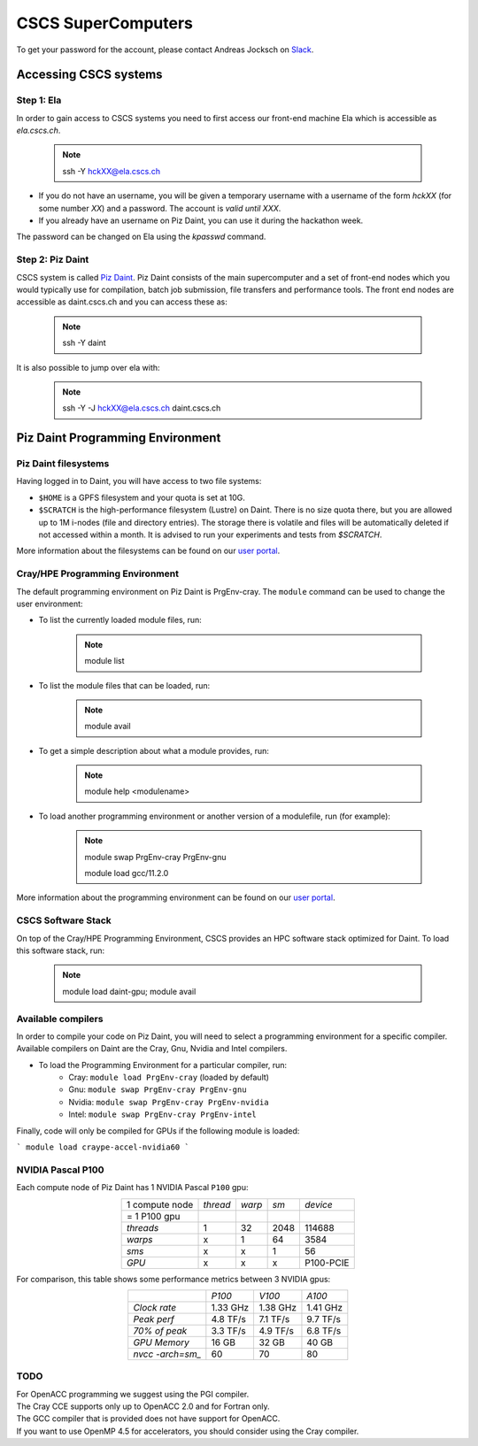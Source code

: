===================
CSCS SuperComputers
===================

To get your password for the account, please contact Andreas Jocksch on 
`Slack <https://cscsgpuhackathon2022.slack.com>`_.

Accessing CSCS systems
======================

Step 1: Ela
------------

In order to gain access to CSCS systems you need to first access our front-end
machine Ela which is accessible as `ela.cscs.ch`.

   .. note::

      ssh -Y hckXX@ela.cscs.ch

- If you do not have an username, you will be given a temporary username with a
  username of the form `hckXX` (for some number `XX`) and a password. The account
  is `valid until XXX`.
- If you already have an username on Piz Daint, you can use it during the
  hackathon week.

The password can be changed on Ela using the `kpasswd` command.

Step 2: Piz Daint
------------------

CSCS system is called `Piz Daint <https://www.cscs.ch/computers/piz-daint/>`_.
Piz Daint consists of the main supercomputer
and a set of front-end nodes which you would typically use for compilation,
batch job submission, file transfers and performance tools. The front end nodes
are accessible as daint.cscs.ch and you can access these as:

   .. note::

      ssh -Y daint

It is also possible to jump over ela with:

   .. note::
      ssh -Y -J hckXX@ela.cscs.ch daint.cscs.ch

Piz Daint Programming Environment
=================================

Piz Daint filesystems
---------------------

Having logged in to Daint, you will have access to two file systems:

- ``$HOME`` is a GPFS filesystem and your quota is set at 10G.
- ``$SCRATCH`` is the high-performance filesystem (Lustre) on Daint. There is no
  size quota there, but you are allowed up to 1M i-nodes (file and directory
  entries). The storage there is volatile and files will be automatically deleted
  if not accessed within a month. It is advised to run your experiments and tests
  from `$SCRATCH`. 

More information about the filesystems can be found on our 
`user portal <https://user.cscs.ch/storage/file_systems/>`_.


Cray/HPE Programming Environment
--------------------------------

The default programming environment on Piz Daint is PrgEnv-cray.
The ``module`` command can be used to change the user environment:

- To list the currently loaded module files, run:

   .. note:: 
      module list

- To list the module files that can be loaded, run:

   .. note:: 
      module avail

- To get a simple description about what a module provides, run:

   .. note:: 
      module help <modulename>

- To load another programming environment or another version of a modulefile, 
  run (for example):

   .. note:: 
      module swap PrgEnv-cray PrgEnv-gnu

      module load gcc/11.2.0

More information about the programming environment can be found on our 
`user portal <https://user.cscs.ch/computing/compilation/>`__.

CSCS Software Stack
-------------------

On top of the Cray/HPE Programming Environment, CSCS provides an HPC software
stack optimized for Daint. To load this software stack, run:

   .. note:: 
      module load daint-gpu; module avail

Available compilers
-------------------

In order to compile your code on Piz Daint, you will need to select a
programming environment for a specific compiler. Available compilers on Daint
are the Cray, Gnu, Nvidia and Intel compilers.

- To load the Programming Environment for a particular compiler, run:
    - Cray: ``module load PrgEnv-cray`` (loaded by default)
    - Gnu: ``module swap PrgEnv-cray PrgEnv-gnu``
    - Nvidia: ``module swap PrgEnv-cray PrgEnv-nvidia``
    - Intel: ``module swap PrgEnv-cray PrgEnv-intel``

Finally, code will only be compiled for GPUs if the following module is loaded:

```
module load craype-accel-nvidia60
```

NVIDIA Pascal P100
------------------

Each compute node of Piz Daint has 1 NVIDIA Pascal ``P100`` gpu:

.. table:: 
   :align: center
   :class: tiny

   ================  ========  ======  ======  ==========
   1 compute node    *thread*  *warp*   *sm*    *device* 
   = 1 P100 gpu                                                  
   ----------------  --------  ------  ------  ----------
   *threads*                1      32    2048      114688
   *warps*                  x       1      64        3584
   *sms*                    x       x       1          56
   *GPU*                    x       x       x   P100-PCIE
   ================  ========  ======  ======  ==========

For comparison, this table shows some performance metrics between 3 NVIDIA gpus:

.. table::
   :align: center
   :class: tiny

   ================  ========  ========  ========
   \                   *P100*    *V100*    *A100*
   ----------------  --------  --------  --------
   *Clock rate*      1.33 GHz  1.38 GHz  1.41 GHz
   *Peak perf*       4.8 TF/s  7.1 TF/s  9.7 TF/s
   *70% of peak*     3.3 TF/s  4.9 TF/s  6.8 TF/s
   *GPU Memory*         16 GB     32 GB     40 GB
   *nvcc -arch=sm_*        60        70        80
   ================  ========  ========  ========

TODO
----

| For OpenACC programming we suggest using the PGI compiler.
| The Cray CCE supports only up to OpenACC 2.0 and for Fortran only.
| The GCC compiler that is provided does not have support for OpenACC.
| If you want to use OpenMP 4.5 for accelerators, you should consider using the Cray compiler.


